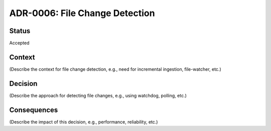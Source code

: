 ADR-0006: File Change Detection
===============================

Status
------
Accepted

Context
-------
(Describe the context for file change detection, e.g., need for incremental ingestion, file-watcher, etc.)

Decision
--------
(Describe the approach for detecting file changes, e.g., using watchdog, polling, etc.)

Consequences
------------
(Describe the impact of this decision, e.g., performance, reliability, etc.)
